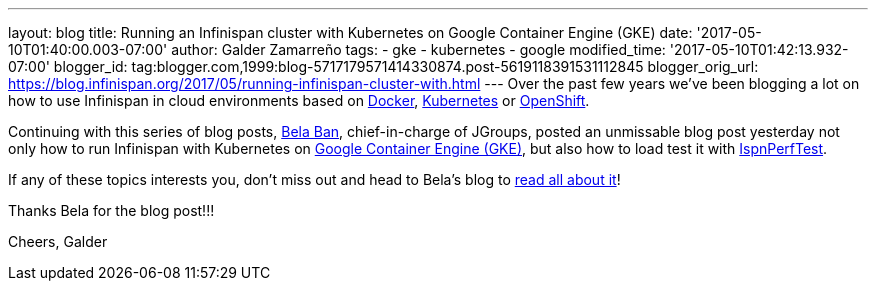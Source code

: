 ---
layout: blog
title: Running an Infinispan cluster with Kubernetes on Google Container Engine (GKE)
date: '2017-05-10T01:40:00.003-07:00'
author: Galder Zamarreño
tags:
- gke
- kubernetes
- google
modified_time: '2017-05-10T01:42:13.932-07:00'
blogger_id: tag:blogger.com,1999:blog-5717179571414330874.post-5619118391531112845
blogger_orig_url: https://blog.infinispan.org/2017/05/running-infinispan-cluster-with.html
---
Over the past few years we've been blogging a lot on how to use
Infinispan in cloud environments based on
http://blog.infinispan.org/search/label/docker[Docker],
http://blog.infinispan.org/search/label/kubernetes[Kubernetes] or
http://blog.infinispan.org/search/label/openshift[OpenShift].

Continuing with this series of blog posts,
http://www.jgroups.org/members.html[Bela Ban], chief-in-charge of
JGroups, posted an unmissable blog post yesterday not only how to run
Infinispan with Kubernetes on
https://cloud.google.com/container-engine/[Google Container Engine
(GKE)], but also how to load test it with
https://github.com/belaban/IspnPerfTest[IspnPerfTest].

If any of these topics interests you, don't miss out and head to Bela's
blog to
http://belaban.blogspot.ch/2017/05/running-infinispan-cluster-with.html[read
all about it]!

Thanks Bela for the blog post!!!

Cheers,
Galder
